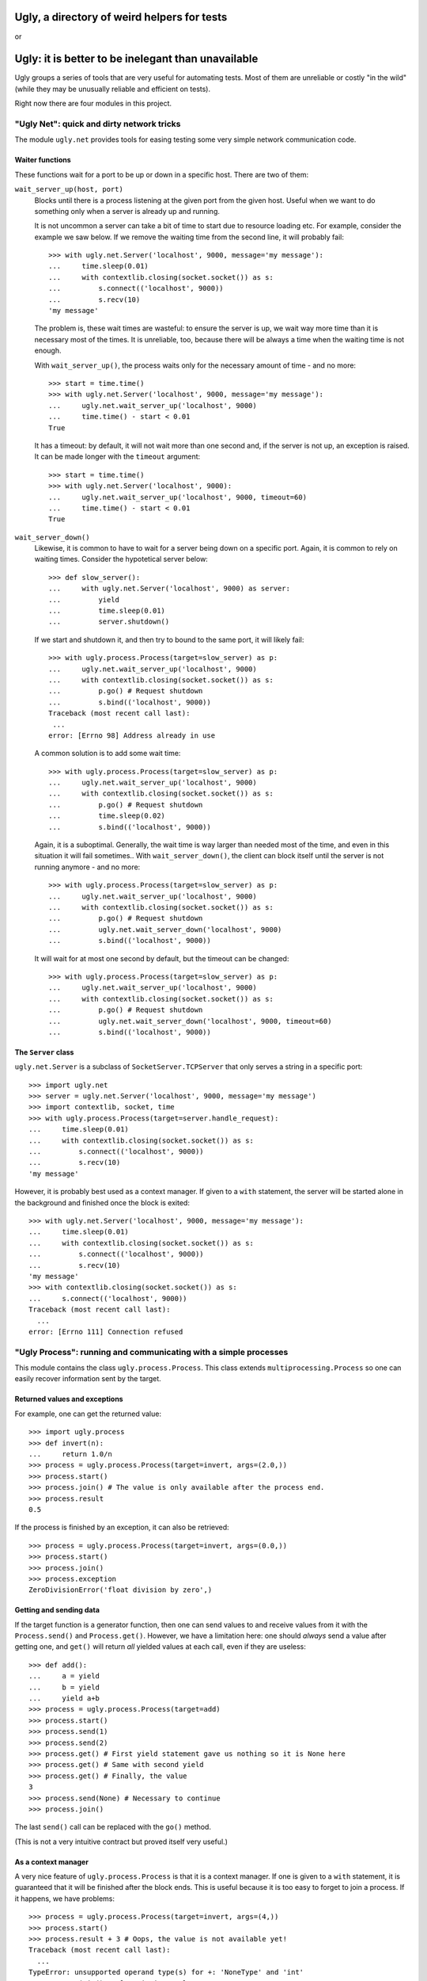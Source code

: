 ============================================
Ugly, a directory of weird helpers for tests
============================================

or

===================================================
Ugly: it is better to be inelegant than unavailable
===================================================

Ugly groups a series of tools that are very useful for automating tests. Most of
them are unreliable or costly "in the wild" (while they may be unusually
reliable and efficient on tests).

Right now there are four modules in this project.

"Ugly Net": quick and dirty network tricks
==========================================

The module ``ugly.net`` provides tools for easing testing some very simple
network communication code.

Waiter functions
----------------

These functions wait for a port to be up or down in a specific host. There are
two of them:

``wait_server_up(host, port)``
    Blocks until there is a process listening at the given port from the given
    host. Useful when we want to do something only when a server is already up
    and running.

    It is not uncommon a server can take a bit of time to start due to resource
    loading etc. For example, consider the example we saw below. If we remove
    the waiting time from the second line, it will probably fail::

        >>> with ugly.net.Server('localhost', 9000, message='my message'):
        ...     time.sleep(0.01)
        ...     with contextlib.closing(socket.socket()) as s:
        ...         s.connect(('localhost', 9000))
        ...         s.recv(10)
        'my message'

    The problem is, these wait times are wasteful: to ensure the server is up,
    we wait way more time than it is necessary most of the times. It is
    unreliable, too, because there will be always a time when the waiting time
    is not enough.

    With ``wait_server_up()``, the process waits only for the necessary amount
    of time - and no more::

        >>> start = time.time()
        >>> with ugly.net.Server('localhost', 9000, message='my message'):
        ...     ugly.net.wait_server_up('localhost', 9000)
        ...     time.time() - start < 0.01
        True

    It has a timeout: by default, it will not wait more than one second and, if
    the server is not up, an exception is raised. It can be made longer with the
    ``timeout`` argument::

        >>> start = time.time()
        >>> with ugly.net.Server('localhost', 9000):
        ...     ugly.net.wait_server_up('localhost', 9000, timeout=60)
        ...     time.time() - start < 0.01
        True

``wait_server_down()``
    Likewise, it is common to have to wait for a server being down on a specific
    port. Again, it is common to rely on waiting times. Consider the hypotetical
    server below::

        >>> def slow_server():
        ...     with ugly.net.Server('localhost', 9000) as server:
        ...         yield
        ...         time.sleep(0.01)
        ...         server.shutdown()

    If we start and shutdown it, and then try to bound to the same port, it will
    likely fail::

        >>> with ugly.process.Process(target=slow_server) as p:
        ...     ugly.net.wait_server_up('localhost', 9000)
        ...     with contextlib.closing(socket.socket()) as s:
        ...         p.go() # Request shutdown
        ...         s.bind(('localhost', 9000))
        Traceback (most recent call last):
         ...
        error: [Errno 98] Address already in use

    A common solution is to add some wait time::

        >>> with ugly.process.Process(target=slow_server) as p:
        ...     ugly.net.wait_server_up('localhost', 9000)
        ...     with contextlib.closing(socket.socket()) as s:
        ...         p.go() # Request shutdown
        ...         time.sleep(0.02)
        ...         s.bind(('localhost', 9000))

    Again, it is a suboptimal. Generally, the wait time is way larger
    than needed most of the time, and even in this situation it will fail
    sometimes.. With ``wait_server_down()``, the client can block itself until
    the server is not running anymore - and no more::

        >>> with ugly.process.Process(target=slow_server) as p:
        ...     ugly.net.wait_server_up('localhost', 9000)
        ...     with contextlib.closing(socket.socket()) as s:
        ...         p.go() # Request shutdown
        ...         ugly.net.wait_server_down('localhost', 9000)
        ...         s.bind(('localhost', 9000))

    It will wait for at most one second by default, but the timeout can be
    changed::

        >>> with ugly.process.Process(target=slow_server) as p:
        ...     ugly.net.wait_server_up('localhost', 9000)
        ...     with contextlib.closing(socket.socket()) as s:
        ...         p.go() # Request shutdown
        ...         ugly.net.wait_server_down('localhost', 9000, timeout=60)
        ...         s.bind(('localhost', 9000))


The ``Server`` class
--------------------

``ugly.net.Server`` is a subclass of ``SocketServer.TCPServer`` that only serves
a string in a specific port::

    >>> import ugly.net
    >>> server = ugly.net.Server('localhost', 9000, message='my message')
    >>> import contextlib, socket, time
    >>> with ugly.process.Process(target=server.handle_request):
    ...     time.sleep(0.01)
    ...     with contextlib.closing(socket.socket()) as s:
    ...         s.connect(('localhost', 9000))
    ...         s.recv(10)
    'my message'

However, it is probably best used as a context manager. If given to a ``with``
statement, the server will be started alone in the background and finished once
the block is exited::

    >>> with ugly.net.Server('localhost', 9000, message='my message'):
    ...     time.sleep(0.01)
    ...     with contextlib.closing(socket.socket()) as s:
    ...         s.connect(('localhost', 9000))
    ...         s.recv(10)
    'my message'
    >>> with contextlib.closing(socket.socket()) as s:
    ...     s.connect(('localhost', 9000))
    Traceback (most recent call last):
      ...
    error: [Errno 111] Connection refused

"Ugly Process": running and communicating with a simple processes
=================================================================

This module contains the class ``ugly.process.Process``. This class extends
``multiprocessing.Process`` so one can easily recover information sent
by the target.

Returned values and exceptions
------------------------------

For example, one can get the returned value::

    >>> import ugly.process
    >>> def invert(n):
    ...     return 1.0/n
    >>> process = ugly.process.Process(target=invert, args=(2.0,))
    >>> process.start()
    >>> process.join() # The value is only available after the process end.
    >>> process.result
    0.5

If the process is finished by an exception, it can also be retrieved::

    >>> process = ugly.process.Process(target=invert, args=(0.0,))
    >>> process.start()
    >>> process.join()
    >>> process.exception
    ZeroDivisionError('float division by zero',)

Getting and sending data
------------------------

If the target function is a generator function, then one can send values to and
receive values from it with the ``Process.send()`` and ``Process.get()``.
However, we have a limitation here: one should *always* send a value after
getting one, and ``get()`` will return *all* yielded values at each call, even
if they are useless::

    >>> def add():
    ...     a = yield
    ...     b = yield
    ...     yield a+b
    >>> process = ugly.process.Process(target=add)
    >>> process.start()
    >>> process.send(1)
    >>> process.send(2)
    >>> process.get() # First yield statement gave us nothing so it is None here
    >>> process.get() # Same with second yield
    >>> process.get() # Finally, the value
    3
    >>> process.send(None) # Necessary to continue
    >>> process.join()

The last ``send()`` call can be replaced with the ``go()`` method.

(This is not a very intuitive contract but proved itself very useful.)

As a context manager
--------------------

A very nice feature of ``ugly.process.Process`` is that it is a context manager.
If one is given to a ``with`` statement, it is guaranteed that it will be
finished after the block ends. This is useful because it is too easy to forget
to join a process. If it happens, we have problems::

    >>> process = ugly.process.Process(target=invert, args=(4,))
    >>> process.start()
    >>> process.result + 3 # Oops, the value is not available yet!
    Traceback (most recent call last):
      ...
    TypeError: unsupported operand type(s) for +: 'NoneType' and 'int'
    >>> process.join() # Alas, it is too late.

Using the ``with`` statement it is done automatically and without way less
clutter. The process starts itself before proceeding and is joined once the
block ends. The parent process will wait for its child's end after the block::

    >>> with ugly.process.Process(target=invert, args=(4,)) as process:
    ...     pass
    >>> process.result
    0.25

    >>> process = ugly.process.Process(target=invert, args=(0.0,))
    >>> process.start()
    >>> process.join()

Automatic process termination
-----------------------------

By default, ``Process`` assume the target function will finish itself
eventually, but it may execute indefinitely. In these cases, you may want to
just kill the process once the ``with`` block is done. Then, just set the
``terminate`` argument of ``Process`` constructor::

    >>> def forever():
    ...     while True: pass
    >>> with ugly.process.Process(target=forever, terminate=True) as process:
    ...     pass
    >>> process.is_alive()
    False

In general, however, it is better to write a function that finishes itself.

(Note that, if an exception is raised ending the ``with`` block, the subprocess
is killed as well, since we do not know if it would need more information to
proceed with its execution.)

Raising subprocess exceptions at the parent process
---------------------------------------------------

Let us suppose an exception ended our subprocess. Having the exception available
at ``Process.exception`` is useful, indeed, but not very practical to examine
most of the time. Fortunately, it can be raised again. Just set the
``reraise`` argument of the constructor and any exception will be re-raised once
the subprocess is joined::

    >>> process = ugly.process.Process(target=invert, args=(0.0,), reraise=True)
    >>> process.start()
    >>> process.join()
    Traceback (most recent call last):
      ...
    ZeroDivisionError: float division by zero

Since the process is joined after the block if given to a ``with`` statement,
children exceptions would also be raised - but only after the block finishes::

    >>> with ugly.process.Process(target=invert, args=(0.0,), reraise=True):
    ...     executed = True
    Traceback (most recent call last):
      ...
    ZeroDivisionError: float division by zero
    >>> executed
    True
